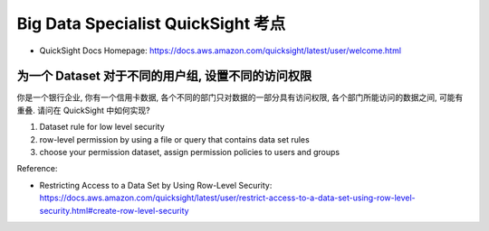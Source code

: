 Big Data Specialist QuickSight 考点
==============================================================================



- QuickSight Docs Homepage: https://docs.aws.amazon.com/quicksight/latest/user/welcome.html


为一个 Dataset 对于不同的用户组, 设置不同的访问权限
------------------------------------------------------------------------------

你是一个银行企业, 你有一个信用卡数据, 各个不同的部门只对数据的一部分具有访问权限, 各个部门所能访问的数据之间, 可能有重叠. 请问在 QuickSight 中如何实现?


1. Dataset rule for low level security
2. row-level permission by using a file or query that contains data set rules
3. choose your permission dataset, assign permission policies to users and groups

Reference:

- Restricting Access to a Data Set by Using Row-Level Security: https://docs.aws.amazon.com/quicksight/latest/user/restrict-access-to-a-data-set-using-row-level-security.html#create-row-level-security
